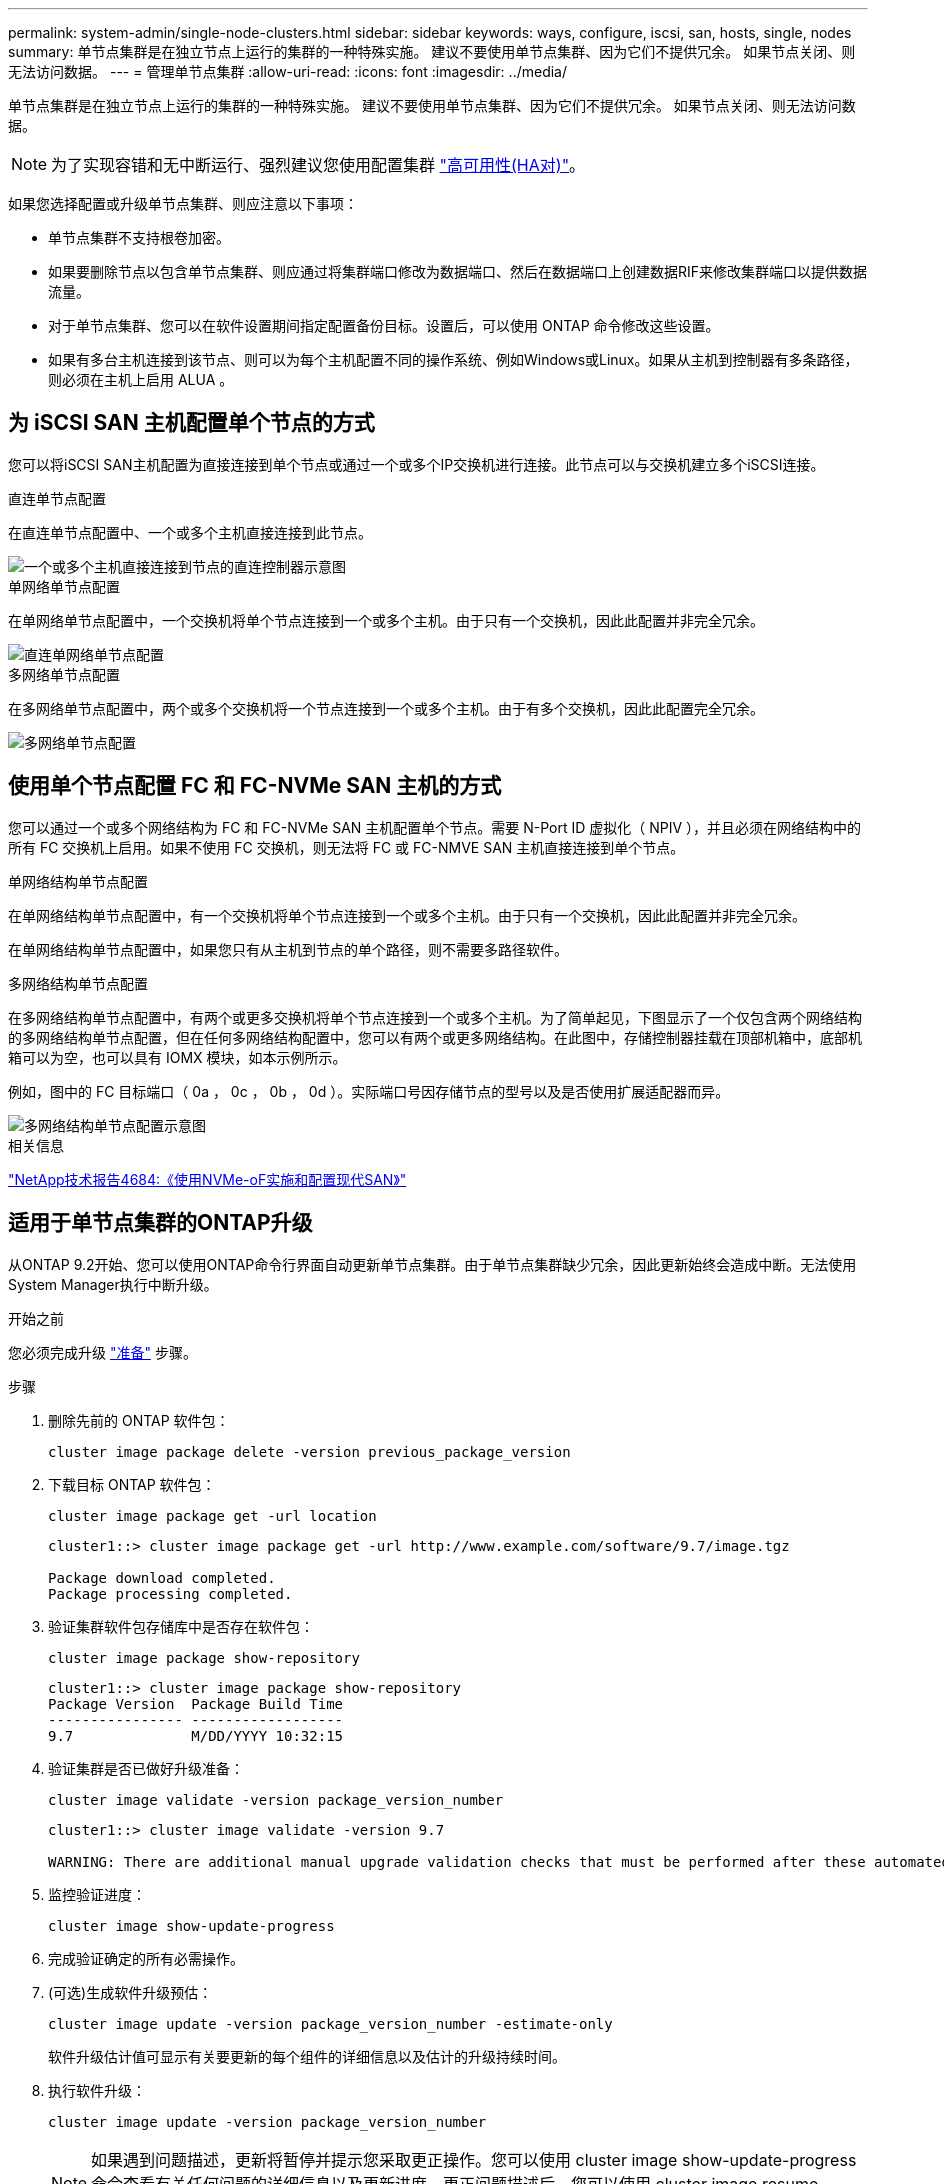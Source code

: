 ---
permalink: system-admin/single-node-clusters.html 
sidebar: sidebar 
keywords: ways, configure, iscsi, san, hosts, single, nodes 
summary: 单节点集群是在独立节点上运行的集群的一种特殊实施。  建议不要使用单节点集群、因为它们不提供冗余。  如果节点关闭、则无法访问数据。 
---
= 管理单节点集群
:allow-uri-read: 
:icons: font
:imagesdir: ../media/


[role="lead"]
单节点集群是在独立节点上运行的集群的一种特殊实施。  建议不要使用单节点集群、因为它们不提供冗余。  如果节点关闭、则无法访问数据。

[NOTE]
====
为了实现容错和无中断运行、强烈建议您使用配置集群 link:../concepts/high-availability-pairs-concept.html["高可用性(HA对)"]。

====
如果您选择配置或升级单节点集群、则应注意以下事项：

* 单节点集群不支持根卷加密。
* 如果要删除节点以包含单节点集群、则应通过将集群端口修改为数据端口、然后在数据端口上创建数据RIF来修改集群端口以提供数据流量。
* 对于单节点集群、您可以在软件设置期间指定配置备份目标。设置后，可以使用 ONTAP 命令修改这些设置。
* 如果有多台主机连接到该节点、则可以为每个主机配置不同的操作系统、例如Windows或Linux。如果从主机到控制器有多条路径，则必须在主机上启用 ALUA 。




== 为 iSCSI SAN 主机配置单个节点的方式

您可以将iSCSI SAN主机配置为直接连接到单个节点或通过一个或多个IP交换机进行连接。此节点可以与交换机建立多个iSCSI连接。

.直连单节点配置
在直连单节点配置中、一个或多个主机直接连接到此节点。

image::../media/scrn_en_drw_fc-302020-direct-sing-on.png[一个或多个主机直接连接到节点的直连控制器示意图]

.单网络单节点配置
在单网络单节点配置中，一个交换机将单个节点连接到一个或多个主机。由于只有一个交换机，因此此配置并非完全冗余。

image::../media/r-oc-set-iscsi-singlenetwork-singlenode.png[直连单网络单节点配置]

.多网络单节点配置
在多网络单节点配置中，两个或多个交换机将一个节点连接到一个或多个主机。由于有多个交换机，因此此配置完全冗余。

image::../media/scrn-en-drw-iscsi-multinw-singlen.png[多网络单节点配置]



== 使用单个节点配置 FC 和 FC-NVMe SAN 主机的方式

您可以通过一个或多个网络结构为 FC 和 FC-NVMe SAN 主机配置单个节点。需要 N-Port ID 虚拟化（ NPIV ），并且必须在网络结构中的所有 FC 交换机上启用。如果不使用 FC 交换机，则无法将 FC 或 FC-NMVE SAN 主机直接连接到单个节点。

.单网络结构单节点配置
在单网络结构单节点配置中，有一个交换机将单个节点连接到一个或多个主机。由于只有一个交换机，因此此配置并非完全冗余。

在单网络结构单节点配置中，如果您只有从主机到节点的单个路径，则不需要多路径软件。

.多网络结构单节点配置
在多网络结构单节点配置中，有两个或更多交换机将单个节点连接到一个或多个主机。为了简单起见，下图显示了一个仅包含两个网络结构的多网络结构单节点配置，但在任何多网络结构配置中，您可以有两个或更多网络结构。在此图中，存储控制器挂载在顶部机箱中，底部机箱可以为空，也可以具有 IOMX 模块，如本示例所示。

例如，图中的 FC 目标端口（ 0a ， 0c ， 0b ， 0d ）。实际端口号因存储节点的型号以及是否使用扩展适配器而异。

image::../media/scrn_en_drw_fc-62xx-multi-singlecontroller.png[多网络结构单节点配置示意图]

.相关信息
http://www.netapp.com/us/media/tr-4684.pdf["NetApp技术报告4684:《使用NVMe-oF实施和配置现代SAN》"^]



== 适用于单节点集群的ONTAP升级

从ONTAP 9.2开始、您可以使用ONTAP命令行界面自动更新单节点集群。由于单节点集群缺少冗余，因此更新始终会造成中断。无法使用System Manager执行中断升级。

.开始之前
您必须完成升级 link:../upgrade/prepare.html["准备"] 步骤。

.步骤
. 删除先前的 ONTAP 软件包：
+
[source, cli]
----
cluster image package delete -version previous_package_version
----
. 下载目标 ONTAP 软件包：
+
[source, cli]
----
cluster image package get -url location
----
+
[listing]
----
cluster1::> cluster image package get -url http://www.example.com/software/9.7/image.tgz

Package download completed.
Package processing completed.
----
. 验证集群软件包存储库中是否存在软件包：
+
[source, cli]
----
cluster image package show-repository
----
+
[listing]
----
cluster1::> cluster image package show-repository
Package Version  Package Build Time
---------------- ------------------
9.7              M/DD/YYYY 10:32:15
----
. 验证集群是否已做好升级准备：
+
[source, cli]
----
cluster image validate -version package_version_number
----
+
[listing]
----
cluster1::> cluster image validate -version 9.7

WARNING: There are additional manual upgrade validation checks that must be performed after these automated validation checks have completed...
----
. 监控验证进度：
+
[source, cli]
----
cluster image show-update-progress
----
. 完成验证确定的所有必需操作。
. (可选)生成软件升级预估：
+
[source, cli]
----
cluster image update -version package_version_number -estimate-only
----
+
软件升级估计值可显示有关要更新的每个组件的详细信息以及估计的升级持续时间。

. 执行软件升级：
+
[source, cli]
----
cluster image update -version package_version_number
----
+

NOTE: 如果遇到问题描述，更新将暂停并提示您采取更正操作。您可以使用 cluster image show-update-progress 命令查看有关任何问题的详细信息以及更新进度。更正问题描述后，您可以使用 cluster image resume-update 命令恢复更新。

. 显示集群更新进度：
+
[source, cli]
----
cluster image show-update-progress
----
+
此节点将在更新过程中重新启动，并且在重新启动时无法访问。

. 触发通知：
+
[source, cli]
----
autosupport invoke -node * -type all -message "Finishing_Upgrade"
----
+
如果集群未配置为发送消息，则通知的副本将保存在本地。


